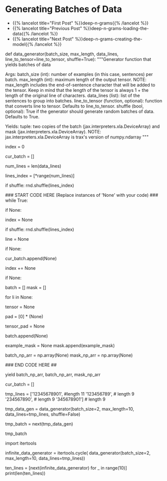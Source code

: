 #+BEGIN_COMMENT
.. title: Deep N-Grams: Batch Generation
.. slug: deep-n-grams-batch-generation
.. date: 2021-01-05 17:08:48 UTC-08:00
.. tags: nlp,rnns,gru,n-grams
.. category: 
.. link: 
.. description: 
.. type: text

#+END_COMMENT
#+OPTIONS: ^:{}
#+TOC: headlines 3
#+PROPERTY: header-args :session ~/.local/share/jupyter/runtime/
#+BEGIN_SRC python :results none :exports none
%load_ext autoreload
%autoreload 2
#+END_SRC

* Generating Batches of Data
  - {{% lancelot title="First Post" %}}deep-n-grams{{% /lancelot %}}
  - {{% lancelot title="Previous Post" %}}deep-n-grams-loading-the-data{{% /lancelot %}}
  - {{% lancelot title="Next Post" %}}deep-n-grams-creating-the-model{{% /lancelot %}}  
#+begin_example python

# 
# Most of the time in Natural Language Processing, and AI in general we use batches when training our data sets. Here, you will build a data generator that takes in a text and returns a batch of text lines (lines are sentences).
# - The generator converts text lines (sentences) into numpy arrays of integers padded by zeros so that all arrays have the same length, which is the length of the longest sentence in the entire data set.
# 
# Once you create the generator, you can iterate on it like this:
# 
# ```
# next(data_generator)
# ```
# 
# This generator returns the data in a format that you could directly use in your model when computing the feed-forward of your algorithm. This iterator returns a batch of lines and per token mask. The batch is a tuple of three parts: inputs, targets, mask. The inputs and targets are identical. The second column will be used to evaluate your predictions. Mask is 1 for non-padding tokens.
# 
# <a name='ex02'></a>
# ### Exercise 02
# **Instructions:** Implement the data generator below. Here are some things you will need. 
# 
# - While True loop: this will yield one batch at a time.
# - if index >= num_lines, set index to 0. 
# - The generator should return shuffled batches of data. To achieve this without modifying the actual lines a list containing the indexes of `data_lines` is created. This list can be shuffled and used to get random batches everytime the index is reset.
# - if len(line) < max_length append line to cur_batch.
#     - Note that a line that has length equal to max_length should not be appended to the batch. 
#     - This is because when converting the characters into a tensor of integers, an additional end of sentence token id will be added.  
#     - So if max_length is 5, and a line has 4 characters, the tensor representing those 4 characters plus the end of sentence character will be of length 5, which is the max length.
# - if len(cur_batch) == batch_size, go over every line, convert it to an int and store it.
# 
# **Remember that when calling np you are really calling trax.fastmath.numpy which is trax’s version of numpy that is compatible with JAX. As a result of this, where you used to encounter the type numpy.ndarray now you will find the type jax.interpreters.xla.DeviceArray.**

# <details>    
# <summary>
#     <font size="3" color="darkgreen"><b>Hints</b></font>
# </summary>
# <p>
# <ul>
#     <li>Use the line_to_tensor function above inside a list comprehension in order to pad lines with zeros.</li>
#     <li>Keep in mind that the length of the tensor is always 1 + the length of the original line of characters.  Keep this in mind when setting the padding of zeros.</li>
# </ul>
# </p>

# In[ ]:


# UNQ_C2 (UNIQUE CELL IDENTIFIER, DO NOT EDIT)
# GRADED FUNCTION: data_generator
def data_generator(batch_size, max_length, data_lines, line_to_tensor=line_to_tensor, shuffle=True):
    """Generator function that yields batches of data

    Args:
        batch_size (int): number of examples (in this case, sentences) per batch.
        max_length (int): maximum length of the output tensor.
        NOTE: max_length includes the end-of-sentence character that will be added
                to the tensor.  
                Keep in mind that the length of the tensor is always 1 + the length
                of the original line of characters.
        data_lines (list): list of the sentences to group into batches.
        line_to_tensor (function, optional): function that converts line to tensor. Defaults to line_to_tensor.
        shuffle (bool, optional): True if the generator should generate random batches of data. Defaults to True.

    Yields:
        tuple: two copies of the batch (jax.interpreters.xla.DeviceArray) and mask (jax.interpreters.xla.DeviceArray).
        NOTE: jax.interpreters.xla.DeviceArray is trax's version of numpy.ndarray
    """
    # initialize the index that points to the current position in the lines index array
    index = 0
    
    # initialize the list that will contain the current batch
    cur_batch = []
    
    # count the number of lines in data_lines
    num_lines = len(data_lines)
    
    # create an array with the indexes of data_lines that can be shuffled
    lines_index = [*range(num_lines)]
    
    # shuffle line indexes if shuffle is set to True
    if shuffle:
        rnd.shuffle(lines_index)
    
    ### START CODE HERE (Replace instances of 'None' with your code) ###
    while True:
        
        # if the index is greater or equal than to the number of lines in data_lines
        if None:
            # then reset the index to 0
            index = None
            # shuffle line indexes if shuffle is set to True
            if shuffle:
                rnd.shuffle(lines_index)
            
        # get a line at the `lines_index[index]` position in data_lines
        line = None
        
        # if the length of the line is less than max_length
        if None:
            # append the line to the current batch
            cur_batch.append(None)
            
        # increment the index by one
        index += None
        
        # if the current batch is now equal to the desired batch size
        if None:
            
            batch = []
            mask = []
            
            # go through each line (li) in cur_batch
            for li in None:
                # convert the line (li) to a tensor of integers
                tensor = None
                
                # Create a list of zeros to represent the padding
                # so that the tensor plus padding will have length `max_length`
                pad = [0] * (None)
                
                # combine the tensor plus pad
                tensor_pad = None
                
                # append the padded tensor to the batch
                batch.append(None)

                # A mask for  tensor_pad is 1 wherever tensor_pad is not
                # 0 and 0 wherever tensor_pad is 0, i.e. if tensor_pad is
                # [1, 2, 3, 0, 0, 0] then example_mask should be
                # [1, 1, 1, 0, 0, 0]
                # Hint: Use a list comprehension for this
                example_mask = None
                mask.append(example_mask)
               
            # convert the batch (data type list) to a trax's numpy array
            batch_np_arr = np.array(None)
            mask_np_arr = np.array(None)
            
            ### END CODE HERE ##
            
            # Yield two copies of the batch and mask.
            yield batch_np_arr, batch_np_arr, mask_np_arr
            
            # reset the current batch to an empty list
            cur_batch = []
            


# In[ ]:


# Try out your data generator
tmp_lines = ['12345678901', #length 11
             '123456789', # length 9
             '234567890', # length 9
             '345678901'] # length 9

# Get a batch size of 2, max length 10
tmp_data_gen = data_generator(batch_size=2, 
                              max_length=10, 
                              data_lines=tmp_lines,
                              shuffle=False)

# get one batch
tmp_batch = next(tmp_data_gen)

# view the batch
tmp_batch


# ##### Expected output
# 
# ```CPP
# (DeviceArray([[49, 50, 51, 52, 53, 54, 55, 56, 57,  1],
#               [50, 51, 52, 53, 54, 55, 56, 57, 48,  1]], dtype=int32),
#  DeviceArray([[49, 50, 51, 52, 53, 54, 55, 56, 57,  1],
#               [50, 51, 52, 53, 54, 55, 56, 57, 48,  1]], dtype=int32),
#  DeviceArray([[1, 1, 1, 1, 1, 1, 1, 1, 1, 1],
#               [1, 1, 1, 1, 1, 1, 1, 1, 1, 1]], dtype=int32))
# ```

# Now that you have your generator, you can just call them and they will return tensors which correspond to your lines in Shakespeare. The first column and the second column are identical. Now you can go ahead and start building your neural network. 

# <a name='1.4'></a>
# ### 1.4 Repeating Batch generator 
# 
# The way the iterator is currently defined, it will keep providing batches forever.
# 
# Although it is not needed, we want to show you the `itertools.cycle` function which is really useful when the generator eventually stops
# 
# Notice that it is expected to use this function within the training function further below
# 
# Usually we want to cycle over the dataset multiple times during training (i.e. train for multiple *epochs*).
# 
# For small datasets we can use [`itertools.cycle`](https://docs.python.org/3.8/library/itertools.html#itertools.cycle) to achieve this easily.

# In[ ]:


import itertools

infinite_data_generator = itertools.cycle(
    data_generator(batch_size=2, max_length=10, data_lines=tmp_lines))


# You can see that we can get more than the 5 lines in tmp_lines using this.

# In[ ]:


ten_lines = [next(infinite_data_generator) for _ in range(10)]
print(len(ten_lines))


# <a name='2'></a>
# 
#+end_example
